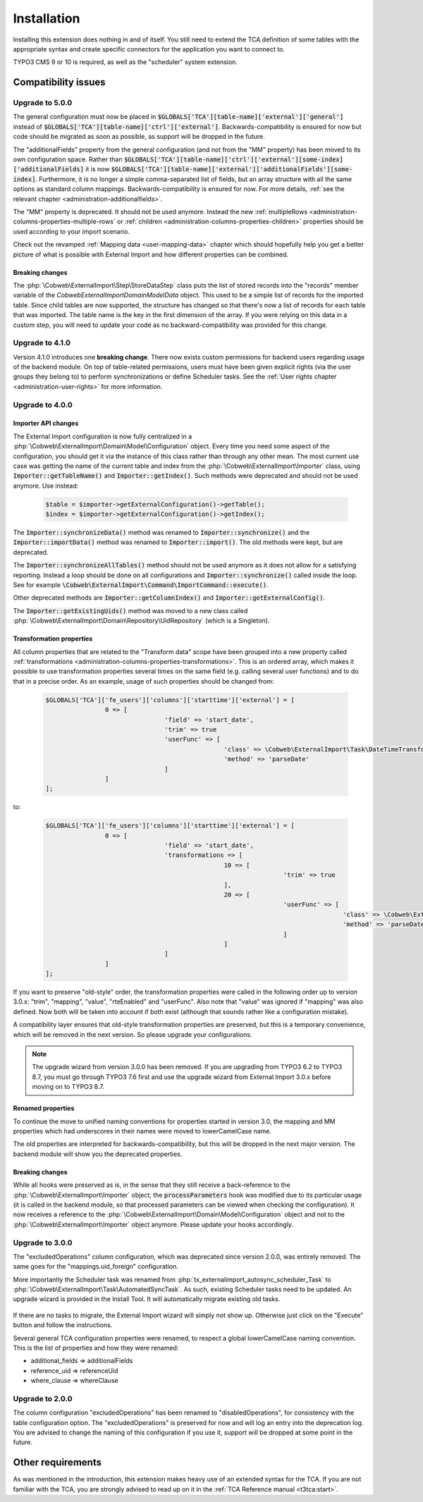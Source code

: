 ﻿.. include:: ../Includes.txt


.. _installation:

Installation
------------

Installing this extension does nothing in and of itself. You still
need to extend the TCA definition of some tables with the appropriate
syntax and create specific connectors for the application you want to
connect to.

TYPO3 CMS 9 or 10 is required, as well as the "scheduler" system extension.


.. _installation-compatibility:

Compatibility issues
^^^^^^^^^^^^^^^^^^^^


.. _installation-upgrade-500:

Upgrade to 5.0.0
""""""""""""""""

The general configuration must now be placed in :code:`$GLOBALS['TCA'][table-name]['external']['general']`
instead of :code:`$GLOBALS['TCA'][table-name]['ctrl']['external']`. Backwards-compatibility is ensured for now
but code should be migrated as soon as possible, as support will be dropped in the future.

The "additionalFields" property from the general configuration (and not from the "MM" property)
has been moved to its own configuration space. Rather than
:code:`$GLOBALS['TCA'][table-name]['ctrl']['external'][some-index]['additionalFields]`
it is now :code:`$GLOBALS['TCA'][table-name]['external']['additionalFields'][some-index]`.
Furthermore, it is no longer a simple comma-separated list of fields, but an array structure
with all the same options as standard column mappings. Backwards-compatibility is ensured for now.
For more details, :ref:`see the relevant chapter <administration-additionalfields>`.

The "MM" property is deprecated. It should not be used anymore. Instead the new
:ref:`multipleRows <administration-columns-properties-multiple-rows` or
:ref:`children <administration-columns-properties-children>` properties
should be used according to your import scenario.

Check out the revamped :ref:`Mapping data <user-mapping-data>` chapter which should
hopefully help you get a better picture of what is possible with External Import
and how different properties can be combined.


.. _installation-upgrade-500-breaking-changes:

Breaking changes
~~~~~~~~~~~~~~~~

The :php:`\Cobweb\ExternalImport\Step\StoreDataStep` class puts the list of stored
records into the "records" member variable of the `\Cobweb\ExternalImport\Domain\Model\Data`
object. This used to be a simple list of records for the imported table. Since child
tables are now supported, the structure has changed so that there's now a list of
records for each table that was imported. The table name is the key in the first
dimension of the array. If you were relying on this data in a custom step, you will
need to update your code as no backward-compatibility was provided for this change.


.. _installation-upgrade-410:

Upgrade to 4.1.0
""""""""""""""""

Version 4.1.0 introduces one **breaking change**. There now exists custom permissions
for backend users regarding usage of the backend module. On top of table-related
permissions, users must have been given explicit rights (via the user groups they
belong to) to perform synchronizations or define Scheduler tasks. See the
:ref:`User rights chapter <administration-user-rights>` for more information.


.. _installation-upgrade-400:

Upgrade to 4.0.0
""""""""""""""""

.. _installation-upgrade-400-importer-api:

Importer API changes
~~~~~~~~~~~~~~~~~~~~

The External Import configuration is now fully centralized in a :php:`\Cobweb\ExternalImport\Domain\Model\Configuration`
object. Every time you need some aspect of the configuration, you should get it via the instance
of this class rather than through any other mean. The most current use case was getting the
name of the current table and index from the :php:`\Cobweb\ExternalImport\Importer` class,
using :code:`Importer::getTableName()` and :code:`Importer::getIndex()`. Such methods
were deprecated and should not be used anymore. Use instead:

  .. code-block:: php

		$table = $importer->getExternalConfiguration()->getTable();
		$index = $importer->getExternalConfiguration()->getIndex();


The :code:`Importer::synchronizeData()` method was renamed to :code:`Importer::synchronize()` and
the :code:`Importer::importData()` method was renamed to :code:`Importer::import()`. The old methods
were kept, but are deprecated.

The :code:`Importer::synchronizeAllTables()` method should not be used anymore as it does not allow
for a satisfying reporting. Instead a loop should be done on all configurations and
:code:`Importer::synchronize()` called inside the loop. See for example
:code:`\Cobweb\ExternalImport\Command\ImportCommand::execute()`.

Other deprecated methods are :code:`Importer::getColumnIndex()` and :code:`Importer::getExternalConfig()`.

The :code:`Importer::getExistingUids()` method was moved to a new class called
:php:`\Cobweb\ExternalImport\Domain\Repository\UidRepository` (which is a Singleton).


.. _installation-upgrade-400-transformation-properties:

Transformation properties
~~~~~~~~~~~~~~~~~~~~~~~~~

All column properties that are related to the "Transform data" scope have been grouped into a new
property called :ref:`transformations <administration-columns-properties-transformations>`.
This is an ordered array, which makes it possible to use transformation properties several times
on the same field (e.g. calling several user functions) and to do that in a precise order.
As an example, usage of such properties should be changed from:

  .. code-block:: php

		$GLOBALS['TCA']['fe_users']['columns']['starttime']['external'] = [
				0 => [
						'field' => 'start_date',
						'trim' => true
						'userFunc' => [
								'class' => \Cobweb\ExternalImport\Task\DateTimeTransformation::class,
								'method' => 'parseDate'
						]
				]
		];


to:

  .. code-block:: php

		$GLOBALS['TCA']['fe_users']['columns']['starttime']['external'] = [
				0 => [
						'field' => 'start_date',
						'transformations => [
								10 => [
										'trim' => true
								],
								20 => [
										'userFunc' => [
												'class' => \Cobweb\ExternalImport\Task\DateTimeTransformation::class,
												'method' => 'parseDate'
										]
								]
						]
				]
		];


If you want to preserve "old-style" order, the transformation properties were called in the
following order up to version 3.0.x: "trim", "mapping", "value", "rteEnabled" and "userFunc".
Also note that "value" was ignored if "mapping" was also defined. Now both will be taken into
account if both exist (although that sounds rather like a configuration mistake).

A compatibility layer ensures that old-style transformation properties are preserved, but
this is a temporary convenience, which will be removed in the next version. So please upgrade
your configurations.

.. note::

   The upgrade wizard from version 3.0.0 has been removed. If you are upgrading from TYPO3
   6.2 to TYPO3 8.7, you must go through TYPO3 7.6 first and use the upgrade wizard from
   External Import 3.0.x before moving on to TYPO3 8.7.


.. _installation-upgrade-400-renamed-properties:

Renamed properties
~~~~~~~~~~~~~~~~~~

To continue the move to unified naming conventions for properties started in version 3.0,
the mapping and MM properties which had underscores in their names were moved to
lowerCamelCase name.

The old properties are interpreted for backwards-compatibility, but this will be dropped
in the next major version. The backend module will show you the deprecated properties.


.. _installation-upgrade-400-breaking-changes:

Breaking changes
~~~~~~~~~~~~~~~~

While all hooks were preserved as is, in the sense that they still receive a back-reference
to the :php:`\Cobweb\ExternalImport\Importer` object, the :code:`processParameters`
hook was modified due to its particular usage (it is called in the backend module,
so that processed parameters can be viewed when checking the configuration).
It now receives a reference to the :php:`\Cobweb\ExternalImport\Domain\Model\Configuration`
object and not to the :php:`\Cobweb\ExternalImport\Importer` object anymore.
Please update your hooks accordingly.


.. _installation-upgrade-300:

Upgrade to 3.0.0
""""""""""""""""

The "excludedOperations" column configuration, which was deprecated since
version 2.0.0, was entirely removed. The same goes for the "mappings.uid_foreign"
configuration.

More importantly the Scheduler task was renamed from :php:`tx_externalimport_autosync_scheduler_Task`
to :php:`\Cobweb\ExternalImport\Task\AutomatedSyncTask`. As such, existing
Scheduler tasks need to be updated. An upgrade wizard is provided in the
Install Tool. It will automatically migrate existing old tasks.

.. figure:: ../Images/UpdateWizard.png
	:alt: The update wizard shows that there are tasks to update

If there are no tasks to migrate, the External Import wizard will simply not show up.
Otherwise just click on the "Execute" button and follow the instructions.

Several general TCA configuration properties were renamed, to respect a global
lowerCamelCase naming convention. This is the list of properties and how they
were renamed:

- additional\_fields => additionalFields
- reference\_uid => referenceUid
- where\_clause => whereClause


.. _installation-upgrade-200:

Upgrade to 2.0.0
""""""""""""""""

The column configuration "excludedOperations" has been renamed to
"disabledOperations", for consistency with the table configuration
option. The "excludedOperations" is preserved for now and will log an
entry into the deprecation log. You are advised to change the naming
of this configuration if you use it, support will be dropped at some
point in the future.


Other requirements
^^^^^^^^^^^^^^^^^^

As was mentioned in the introduction, this extension makes heavy use
of an extended syntax for the TCA. If you are not familiar with the
TCA, you are strongly advised to read up on it in the
:ref:`TCA Reference manual <t3tca:start>`.
